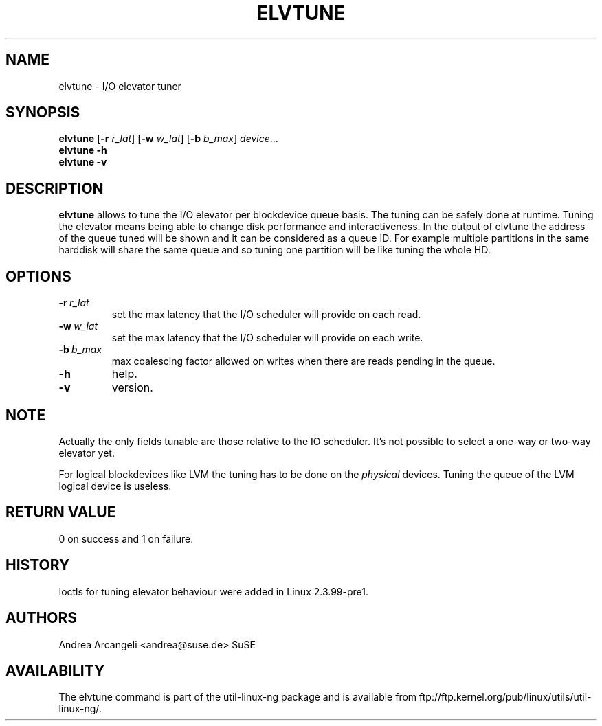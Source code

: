 .\" -*- nroff -*-
.TH ELVTUNE 8 "14 March 2000" "Version 1.0"
.SH NAME
elvtune \- I/O elevator tuner
.SH SYNOPSIS
.B elvtune
.RB [ \-r
.IR r_lat ]
.RB [ \-w
.IR w_lat ]
.RB [ \-b
.IR b_max ]
.IR device ...
.br
.B elvtune \-h
.br
.B elvtune \-v
.SH DESCRIPTION
.B elvtune
allows to tune the I/O elevator per blockdevice queue basis. The
tuning can be safely done at runtime. Tuning the elevator means
being able to change disk performance and interactiveness. In the
output of elvtune the address of the queue tuned will be shown
and it can be considered as a queue ID.
For example multiple partitions in the same harddisk will
share the same queue and so tuning one partition will be
like tuning the whole HD.
.SH OPTIONS
.TP
.BI -r \ r_lat
set the max latency that the I/O scheduler will provide on
each read.
.TP
.BI -w \ w_lat
set the max latency that the I/O scheduler will provide on
each write.
.TP
.BI -b \ b_max
max coalescing factor allowed on writes when there are reads
pending in the queue.
.TP
.BI -h
help.
.TP
.BI -v
version.
.SH NOTE
Actually the only fields tunable are those relative
to the IO scheduler. It's not possible to select
a one-way or two-way elevator yet.
.PP
For logical blockdevices like LVM the tuning has to
be done on the
.I physical
devices. Tuning the queue of the LVM logical device
is useless.
.SH RETURN VALUE
0 on success and 1 on failure.
.SH HISTORY
Ioctls for tuning elevator behaviour were added in Linux 2.3.99-pre1.
.SH AUTHORS
Andrea Arcangeli <andrea@suse.de> SuSE
.SH AVAILABILITY
The elvtune command is part of the util-linux-ng package and is available from
ftp://ftp.kernel.org/pub/linux/utils/util-linux-ng/.
